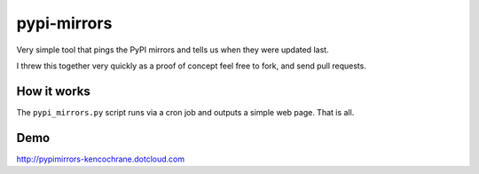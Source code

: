 pypi-mirrors
============

Very simple tool that pings the PyPI mirrors and tells us when they were updated last. 

I threw this together very quickly as a proof of concept feel free to fork, and send pull requests.

How it works
------------
The ``pypi_mirrors.py`` script runs via a cron job and outputs a simple web page. That is all.

Demo
----
http://pypimirrors-kencochrane.dotcloud.com